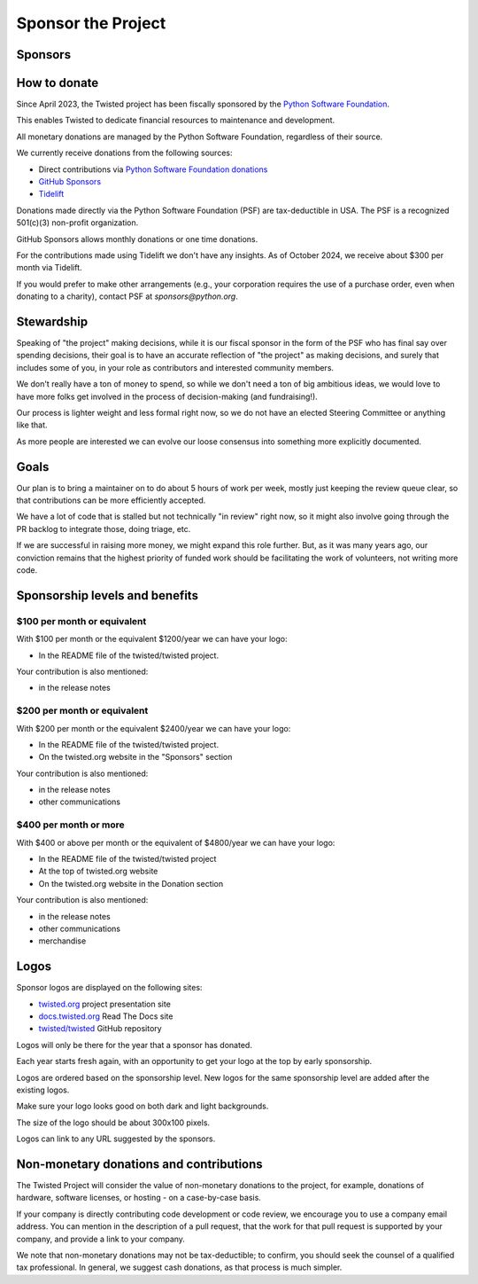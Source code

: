 Sponsor the Project
===================


Sponsors
--------

..
   Note to maintainers.
   Sponsors of the same level, should be kept on separate lines, but without
   an empty line between them.
   This will render them inline.

|thinkst|_

..
   Note to maintainers.
   We have empty lines between sponsors of different levels,
   to render them as separate rows.

|sftpplus|_


How to donate
-------------

Since April 2023, the Twisted project has been fiscally sponsored by the `Python Software Foundation <https://www.python.org/psf-landing/>`_.

This enables Twisted to dedicate financial resources to maintenance and development.

All monetary donations are managed by the Python Software Foundation,
regardless of their source.

We currently receive donations from the following sources:

* Direct contributions via `Python Software Foundation donations <https://psfmember.org/civicrm/contribute/transact/?reset=1&id=44>`_
* `GitHub Sponsors <https://github.com/sponsors/twisted/>`_
* `Tidelift <https://tidelift.com/lifter/search/pypi/Twisted>`_

Donations made directly via the Python Software Foundation (PSF) are tax-deductible in USA.
The PSF is a recognized 501(c)(3) non-profit organization.

GitHub Sponsors allows monthly donations or one time donations.

For the contributions made using Tidelift we don't have any insights.
As of October 2024, we receive about $300 per month via Tidelift.

If you would prefer to make other arrangements (e.g., your corporation requires the use of a purchase order,
even when donating to a charity), contact PSF at `sponsors@python.org`.


Stewardship
-----------

Speaking of "the project" making decisions,
while it is our fiscal sponsor in the form of the PSF who has final say over spending decisions,
their goal is to have an accurate reflection of "the project" as making decisions,
and surely that includes some of you, in your role as contributors and interested community members.

We don't really have a ton of money to spend,
so while we don't need a ton of big ambitious ideas,
we would love to have more folks get involved in the process of decision-making (and fundraising!).

Our process is lighter weight and less formal right now,
so we do not have an elected Steering Committee or anything like that.

As more people are interested we can evolve our loose consensus into something more explicitly documented.


Goals
-----

Our plan is to bring a maintainer on to do about 5 hours of work per week,
mostly just keeping the review queue clear,
so that contributions can be more efficiently accepted.

We have a lot of code that is stalled but not technically "in review" right now,
so it might also involve going through the PR backlog to integrate those,
doing triage, etc.

If we are successful in raising more money, we might expand this role further.  But, as it was many years ago,
our conviction remains that the highest priority of funded work should be facilitating the work of volunteers, not writing more code.


Sponsorship levels and benefits
-------------------------------

..
   Note to maintainers.
   Keep the information from here in sync with GitHub Sponsors page
   https://github.com/sponsors/twisted/dashboard/tiers


$100 per month or equivalent
^^^^^^^^^^^^^^^^^^^^^^^^^^^^

With $100 per month or the equivalent $1200/year we can have your logo:

* In the README file of the twisted/twisted project.

Your contribution is also mentioned:

* in the release notes


$200 per month or equivalent
^^^^^^^^^^^^^^^^^^^^^^^^^^^^

With $200 per month or the equivalent $2400/year we can have your logo:

* In the README file of the twisted/twisted project.
* On the twisted.org website in the "Sponsors" section

Your contribution is also mentioned:

* in the release notes
* other communications


$400 per month or more
^^^^^^^^^^^^^^^^^^^^^^

With $400 or above per month or the equivalent of $4800/year we can have your logo:

* In the README file of the twisted/twisted project
* At the top of twisted.org website
* On the twisted.org website in the Donation section

Your contribution is also mentioned:

* in the release notes
* other communications
* merchandise


Logos
-----

Sponsor logos are displayed on the following sites:

* `twisted.org <https://twisted.org/>`_ project presentation site
* `docs.twisted.org <https://docs.twisted.org/en/stable/>`_ Read The Docs site
* `twisted/twisted <https://github.com/twisted/twisted>`_ GitHub repository

Logos will only be there for the year that a sponsor has donated.

Each year starts fresh again, with an opportunity to get your logo at the top by early sponsorship.

Logos are ordered based on the sponsorship level.
New logos for the same sponsorship level are added after the existing logos.

Make sure your logo looks good on both dark and light backgrounds.

The size of the logo should be about 300x100 pixels.

Logos can link to any URL suggested by the sponsors.


Non-monetary donations and contributions
----------------------------------------

The Twisted Project will consider the value of non-monetary donations to the project, for example, donations of hardware, software licenses, or hosting - on a case-by-case basis.

If your company is directly contributing code development or code review,
we encourage you to use a company email address.
You can mention in the description of a pull request,
that the work for that pull request is supported by your company,
and provide a link to your company.

We note that non-monetary donations may not be tax-deductible; to confirm, you should seek the counsel of a qualified tax professional.
In general, we suggest cash donations, as that process is much simpler.

..
   Note to maintainers.
   Add the logo first to twisted.org website, via twisted/twisted.github.io repo.
   You can then take a screenshot / capture of the logo in PNG format.
   You can upload the PNG logos via GitHub Issues, for example as part of the
   GitHub Issue that was created to add a new sponsor.
   Once the file is uploaded, you can get the link.

.. |thinkst| image:: https://github.com/user-attachments/assets/a5b52432-2d18-4d91-a3c9-772fb2e02781
    :alt: Thinkst Canary
.. _thinkst: https://thinkst.com/

.. |sftpplus| image:: https://github.com/user-attachments/assets/5f585316-c7e8-4ef1-8fbb-923f0756ceed
    :alt: SFTPPlus
.. _sftpplus: https://www.sftpplus.com/
